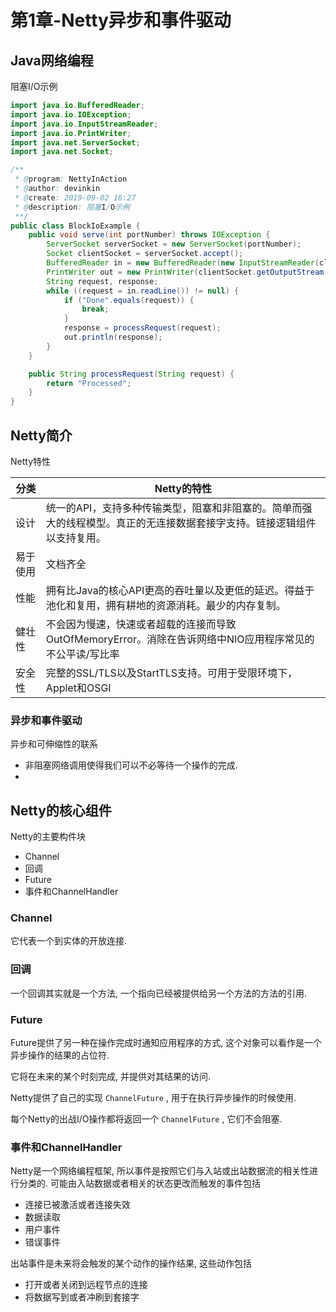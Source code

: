 * 第1章-Netty异步和事件驱动
** Java网络编程
   阻塞I/O示例
   #+begin_src java
     import java.io.BufferedReader;
     import java.io.IOException;
     import java.io.InputStreamReader;
     import java.io.PrintWriter;
     import java.net.ServerSocket;
     import java.net.Socket;

     /**
      ,* @program: NettyInAction
      ,* @author: devinkin
      ,* @create: 2019-09-02 16:27
      ,* @description: 阻塞I/O示例
      ,**/
     public class BlockIoExample {
         public void serve(int portNumber) throws IOException {
             ServerSocket serverSocket = new ServerSocket(portNumber);
             Socket clientSocket = serverSocket.accept();
             BufferedReader in = new BufferedReader(new InputStreamReader(clientSocket.getInputStream()));
             PrintWriter out = new PrintWriter(clientSocket.getOutputStream(), true);
             String request, response;
             while ((request = in.readLine()) != null) {
                 if ("Done".equals(request)) {
                     break;
                 }
                 response = processRequest(request);
                 out.println(response);
             }
         }

         public String processRequest(String request) {
             return "Processed";
         }
     }
   #+end_src

** Netty简介
   Netty特性
   | 分类     | Netty的特性                                                                                                             |
   |----------+-------------------------------------------------------------------------------------------------------------------------|
   | 设计     | 统一的API，支持多种传输类型，阻塞和非阻塞的。简单而强大的线程模型。真正的无连接数据套接字支持。链接逻辑组件以支持复用。 |
   | 易于使用 | 文档齐全                                                                                                                |
   | 性能     | 拥有比Java的核心API更高的吞吐量以及更低的延迟。得益于池化和复用，拥有耕地的资源消耗。最少的内存复制。                   |
   | 健壮性   | 不会因为慢速，快速或者超载的连接而导致OutOfMemoryError。消除在告诉网络中NIO应用程序常见的不公平读/写比率                |
   | 安全性   | 完整的SSL/TLS以及StartTLS支持。可用于受限环境下，Applet和OSGI                                                                            |
   
*** 异步和事件驱动
    异步和可伸缩性的联系
    - 非阻塞网络调用使得我们可以不必等待一个操作的完成.
    - 
** Netty的核心组件
   Netty的主要构件块
   - Channel
   - 回调
   - Future
   - 事件和ChannelHandler
  
*** Channel
    它代表一个到实体的开放连接.

*** 回调
    一个回调其实就是一个方法, 一个指向已经被提供给另一个方法的方法的引用.

*** Future
    Future提供了另一种在操作完成时通知应用程序的方式, 这个对象可以看作是一个异步操作的结果的占位符.

    它将在未来的某个时刻完成, 并提供对其结果的访问.

    Netty提供了自己的实现 ~ChannelFuture~ , 用于在执行异步操作的时候使用.

    每个Netty的出战I/O操作都将返回一个 ~ChannelFuture~ , 它们不会阻塞.

*** 事件和ChannelHandler
    Netty是一个网络编程框架, 所以事件是按照它们与入站或出站数据流的相关性进行分类的. 可能由入站数据或者相关的状态更改而触发的事件包括
    - 连接已被激活或者连接失效
    - 数据读取
    - 用户事件
    - 错误事件
    
    出站事件是未来将会触发的某个动作的操作结果, 这些动作包括
    - 打开或者关闭到远程节点的连接
    - 将数据写到或者冲刷到套接字
